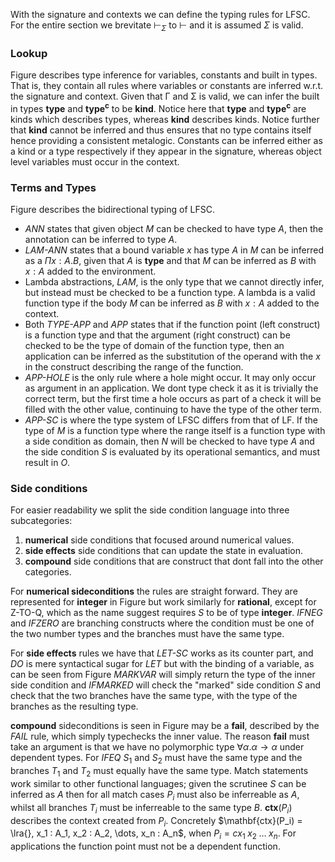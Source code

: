 With the signature and contexts we can define the typing rules for LFSC.
For the entire section we brevitate $\vdash_\Sigma$ to $\vdash$ and it is assumed $\Sigma$ is valid.

*** Lookup
Figure \ref{fig:tylookup} describes type inference for variables, constants and built in types. That is, they contain all rules where variables or constants are inferred w.r.t. the signature and context.
Given that \Gamma and \Sigma is valid, we can infer the built in types *type* and *type^c* to be *kind*.
Notice here that *type* and *type^c* are kinds which describes types, whereas *kind* describes kinds.
Notice further that *kind* cannot be inferred and thus ensures that no type contains itself hence providing a consistent metalogic.
Constants can be inferred either as a kind or a type respectively if they appear in the signature, whereas object level variables must occur in the context.
#+begin_export latex
\begin{figure}[h!]
\begin{equation*}
\inference[TYPE ]{\vdash \Gamma}
{\Gamma \vdash \mathbf{type} \Rightarrow \mathbf{kind}}
\qquad
\inference[TYPEc ]{\vdash \Gamma}
{\Gamma \vdash \mathbf{type}^c \Rightarrow \mathbf{kind}}
\end{equation*}
\begin{equation*}
\inference[MPZ ]{\vdash \Gamma}
{\Gamma \vdash \mathbf{int} \Rightarrow \mathbf{type}}
\qquad
\inference[MPQ ]{\vdash \Gamma}
{\Gamma \vdash \mathbf{rational} \Rightarrow \mathbf{type}}
\end{equation*}
\begin{equation*}
\inference[LOOKUP-CTX ]{\vdash \Gamma & x: A \in \Gamma}
{\Gamma \vdash \synth{x}{A} }
\end{equation*}
\begin{equation*}
\inference[LOOKUP-KIND-SIG ]{\vdash \Gamma & a: K \in \Sigma}
{\Gamma \vdash \synth{a}{K} }
\qquad
\inference[LOOKUP-TYPE-SIG ]{\vdash \Gamma & c: A \in \Sigma}
{\Gamma \vdash \synth{c}{A} }
\end{equation*}
\caption{Typing rules for looking up types.}
\label{fig:tylookup}
\end{figure}
#+end_export

*** Terms and Types
Figure \ref{fig:tylfsc} describes the bidirectional typing of LFSC.
#+begin_export latex
\begin{figure}[h!]
\begin{equation*}
\inference[PI ]{\context \tycheck{A}{\mathbf{type}} & \contextcons{x : A} \synth{C}{\alpha} & \alpha \in \{ \mathbf{type}, \mathbf{type^c}, \mathbf{kind} \}  }
{\context \synth{\Pi x : A. C}{\alpha} }
\end{equation*}

\begin{equation*}
\inference[PI-SC ]{\context \synth{S}{\mathbf{type}} & \synth{M}{\mathbf{type}} & \context \synth{B}{\mathbf{type}} }
{\context \synth{\Pi x : \{S \; M\}. \ B}{\mathbf{type^c}} }
\end{equation*}

\begin{equation*}
\inference[TYPE-APP ]{\context \synth{A}{\Pi x : B. \ K} & \context \tycheck{M}{B} }
{\context \synth{A \; M}{\subst{M}{x}{K}} }
\qquad
\inference[APP-HOLE ]{ \context \synth{M}{\Pi x : A. \ B}}
{\context \synth{M \; *}{\subst{*}{x}{B}} }
\end{equation*}

\begin{equation*}
\inference[APP ]{ \context \synth{M}{\Pi x : A. \ B} & \context \tycheck{N}{A} }
{\context \synth{M \; N}{\subst{N}{x}{B}} }
\qquad
\inference[ANN ]{\context \tycheck{M}{A} }
{\context \synth{M : A}{A} }
\end{equation*}

\begin{equation*}
\inference[APP-SC ]{ \context \synth{M}{\Pi x_1 : A. (\Pi x_2 : \{S \; O\}. B)} & \context \tycheck{N}{A} & |\Sigma| \vdash \epsilon;\subst{N}{x}{S} \downarrow \subst{N}{x}{O};\sigma}
{\context \synth{M \; N}{\subst{N}{x_1}{B}} }
\end{equation*}

\begin{equation*}
\inference[LAM-ANN ]{\context \synth{A}{\mathbf{type}} & \contextcons{x : A} \synth{M}{B}  }
{\context \synth{\lambda x : A. \ M}{\Pi x : A. \ B} }
\qquad
\inference[Q ]{\vdash \Gamma}
{\Gamma q \Rightarrow \mathbf{mpq}}
\end{equation*}

\begin{equation*}
\inference[LAM ]{\contextcons{x : A} \synth{M}{B}  }
{\context \tycheck{\lambda x. \ M}{\Pi x : A. \ B} }
\qquad
\inference[Z ]{\vdash \Gamma}
{\Gamma \vdash z \Rightarrow \mathbf{mpz}}
\end{equation*}
\caption{Bidirectional typing rules for LFSC}
\label{fig:tylfsc}
\medskip
\medskip
\small
Here $\subst{M}{x}{K}$, denotes the substitution of $M$ with $x$ in $K$. The letter $C$ is either a type or a kind.
$|\Sigma|$ denotes all side condition function definitions in $\Sigma$.
\end{figure}
#+end_export

- /ANN/ states that given object /M/ can be checked to have type /A/, then the annotation can be inferred to type /A/.
- /LAM-ANN/ states that a bound variable /x/ has type /A/ in /M/ can be inferred as a \(\Pi x : A. B\), given that /A/ is *type* and that /M/ can be inferred as /B/ with \(x : A\) added to the environment.
- Lambda abstractions, /LAM/, is the only type that we cannot directly infer, but instead must be checked to be a function type. A lambda is a valid function type if the body /M/ can be inferred as /B/ with \(x : A\) added to the context.
- Both /TYPE-APP/ and /APP/ states that if the function point (left construct) is a function type and that the argument (right construct) can be checked to be the type of domain of the function type, then an application can be inferred as the substitution of the operand with the /x/ in the construct describing the range of the function.
- /APP-HOLE/ is the only rule where a hole might occur. It may only occur as argument in an application. We dont type check it as it is trivially the correct term, but the first time a hole occurs as part of a check it will be filled with the other value, continuing to have the type of the other term.
- /APP-SC/ is where the type system of LFSC differs from that of LF. If the type of $M$ is a function type where the range itself is a function type with a side condition as domain, then $N$ will be checked to have type $A$ and the side condition $S$ is evaluated by its operational semantics, and must result in $O$.


*** Side conditions
For easier readability we split the side condition language into three subcategories:
1. *numerical* side conditions that focused around numerical values.
2. *side effects* side conditions that can update the state in evaluation.
3. *compound* side conditions that are construct that dont fall into the other categories.

For *numerical sideconditions* the rules are straight forward. They are represented for *integer* in Figure \ref{fig:tynum} but work similarly for *rational*, except for Z-TO-Q, which as the name suggest requires $S$ to be of type *integer*.
/IFNEG/ and /IFZERO/ are branching constructs where the condition must be one of the two number types and the branches must have the same type.
#+begin_export latex
\begin{figure}[h!]
\begin{equation*}
\inference[BINOP ]{\context \synth{S}{\mathbf{int}} & \synth{T}{\mathbf{int}} }
{\context \synth{S \oplus T}{\mathbf{int}} }\oplus \in \{+, *, / \}
\qquad
\inference[Z-TO-Q ]{\context \synth{S}{\mathbf{int}} }
{\context \synth{\mathbf{ztoq} \; S}{\mathbf{rational}}}
\end{equation*}
\begin{equation*}
\inference[IFNEG ]{\context \synth{S}{\mathbf{int}} & \context \synth{T}{A} & \context \synth{U}{A} }
{\context \synth{\mathbf{ifneg} \; S \; T \; U}{A} }
\qquad
\inference[NEG ]{\context \synth{S}{\mathbf{int}} }
{\context \synth{- S}{\mathbf{int}}}
\end{equation*}
\begin{equation*}
\inference[IFZERO ]{\context \synth{S}{\mathbf{int}} & \context \synth{T}{A} & \context \synth{U}{A} }
{\context \synth{\mathbf{ifzero} \; S \; T \; U}{A} }
\qquad
\inference[INT ]{ }
{\context \synth{n}{\mathbf{int}}}
\end{equation*}
\caption{Typing rules for numerical sideconditions}
\label{fig:tynum}
\end{figure}
#+end_export

For *side effects* rules we have that /LET-SC/ works as its counter part, and /DO/ is mere syntactical sugar for /LET/ but with the binding of a variable, as can be seen from Figure \ref{fig:tyside}
/MARKVAR/ will simply return the type of the inner side condition and /IFMARKED/ will check the "marked" side condition /S/ and check that the two branches have the same type, with the type of the branches as the resulting type.
 #+begin_export latex
\begin{figure}[h!]
\begin{equation*}
\inference[DO ]{\context \synth{S}{A} & \context \synth{T}{B} }
{\context \synth{\mathbf{do} \; S \; T}{B} }
\qquad
\inference[IFMARKED ]{\context \synth{S}{A} & \synth{T}{B} & \synth{U}{B}}
{\context \synth{\mathbf{ifmarked} \; n \; S \; T \; U}{B} }
\end{equation*}
\begin{equation*}
\inference[Let ]{\context \synth{S}{A} & \contextcons{x: A} \synth{T}{B} }
{\context \synth{\mathbf{let} \; x \; S \; T}{B} }
\qquad
\inference[MARKVAR ]{\context \synth{S}{A}}
{\context \synth{\mathbf{markvar} \; n \; S}{A} }
\end{equation*}
\caption{Typing rules for side effects}
\label{fig:tyside}
\end{figure}
#+end_export

*compound* sideconditions is seen in Figure \ref{fig:tycompound} may be a *fail*, described by the /FAIL/ rule, which simply typechecks the inner value.
The reason *fail* must take an argument is that we have no polymorphic type $\forall \alpha. \alpha \rightarrow \alpha$ under dependent types.
For /IFEQ/ \(S_1\) and \(S_2\) must have the same type and the branches
\(T_1\) and \(T_2\) must equally have the same type.
Match statements work similar to other functional languages;
given the scrutinee \(S\) can be inferred as \(A\) then for all match cases \(P_i\) must also be inferreable as /A/, whilst all branches \(T_i\) must be inferreable to the same type /B/. \(\mathbf{ctx}(P_i)\) describes the context created from \(P_i\). Concretely
\(\mathbf{ctx}(P_i) = \lra{}, x_1 : A_1, x_2 : A_2, \dots, x_n : A_n\), when \(P_i = c x_1 \; x_2 \; \dots \; x_n\).
For applications the function point must not be a dependent function.

#+begin_export latex
\begin{figure}[h!]
\begin{equation*}
\inference[SCAPP ]{\context \synth{S}{\Pi x : A. B} & \context \synth{T}{C} & x \notin FV(B) }
{\context \synth{S \; T}{B}}
\qquad
\inference[FAIL ]{\context \synth{A}{\mathbf{type}}}
{\context \synth{\mathbf{fail} \; A}{A} }
\end{equation*}
\begin{equation*}
\inference[MATCH ]{\context \synth{S}{A} & \forall i \in \{ 1, \dots, n\}.(\context \synth{P_i}{A} & \contextcons{\mathbf{ctx}(P_i)} \synth{T_i}{B} ) }
{\context \synth{\mathbf{match} \; S \; (P_1, T_1) \dots (P_n,T_n)}{B} }
\end{equation*}
\begin{equation*}
\inference[IFEQ ]{\context \synth{S_1}{A} & \context \synth{S_2}{A} & \context \synth{T_1}{B} & \context \synth{T_2}{B} }
{\context \synth{\mathbf{ifequal} \; S_1 \; S_2 \; T_1 \; T_2}{B} }
\end{equation*}
\caption{Typing rules for compound side conditions}
\label{fig:tycompound}
\end{figure}
#+end_export

